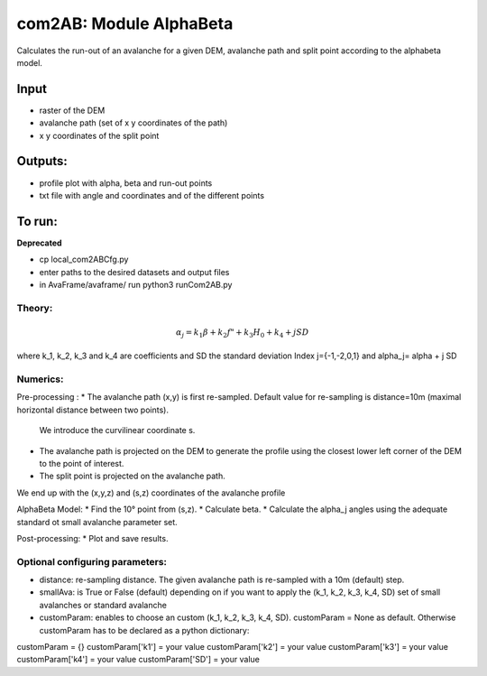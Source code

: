 com2AB: Module AlphaBeta
==========================

Calculates the run-out of an avalanche for a given DEM, avalanche path and split point according to the alphabeta model.

Input
-----

* raster of the DEM
* avalanche path (set of x y coordinates of the path)
* x y coordinates of the split point

Outputs:
--------

* profile plot with alpha, beta and run-out points
* txt file with angle and coordinates and of the different points

To run:
-------

**Deprecated**

* cp local_com2ABCfg.py
* enter paths to the desired datasets and output files
* in AvaFrame/avaframe/ run python3 runCom2AB.py


Theory:
~~~~~~

.. math::

    \alpha_j = k_1 \beta + k_2 f" + k_3 H_0 + k_4 + j SD

where k_1, k_2, k_3 and k_4 are coefficients and SD the standard deviation
Index j={-1,-2,0,1} and \alpha_j= \alpha + j SD

Numerics:
~~~~~~~~
Pre-processing :
* The avalanche path (x,y) is first re-sampled. Default value for re-sampling is distance=10m (maximal horizontal distance between two points).
  We introduce the curvilinear coordinate s.
* The avalanche path is projected on the DEM to generate the profile using the closest lower left corner of the DEM to the point of interest.
* The split point is projected on the avalanche path.
We end up with the (x,y,z) and (s,z) coordinates of the avalanche profile

AlphaBeta Model:
* Find the 10° point from (s,z).
* Calculate \beta.
* Calculate the \alpha_j angles using the adequate standard ot small avalanche parameter set.

Post-processing:
* Plot and save results.

Optional configuring parameters:
~~~~~~
* distance: re-sampling distance. The given avalanche path is re-sampled with a 10m (default) step.
* smallAva: is True or False (default) depending on if you want to apply the (k_1, k_2, k_3, k_4, SD) set of small avalanches or standard avalanche
* customParam: enables to choose an custom (k_1, k_2, k_3, k_4, SD). customParam = None as default. Otherwise customParam has to be declared as a python dictionary:
customParam = {}
customParam['k1'] = your value
customParam['k2'] = your value
customParam['k3'] = your value
customParam['k4'] = your value
customParam['SD'] = your value

